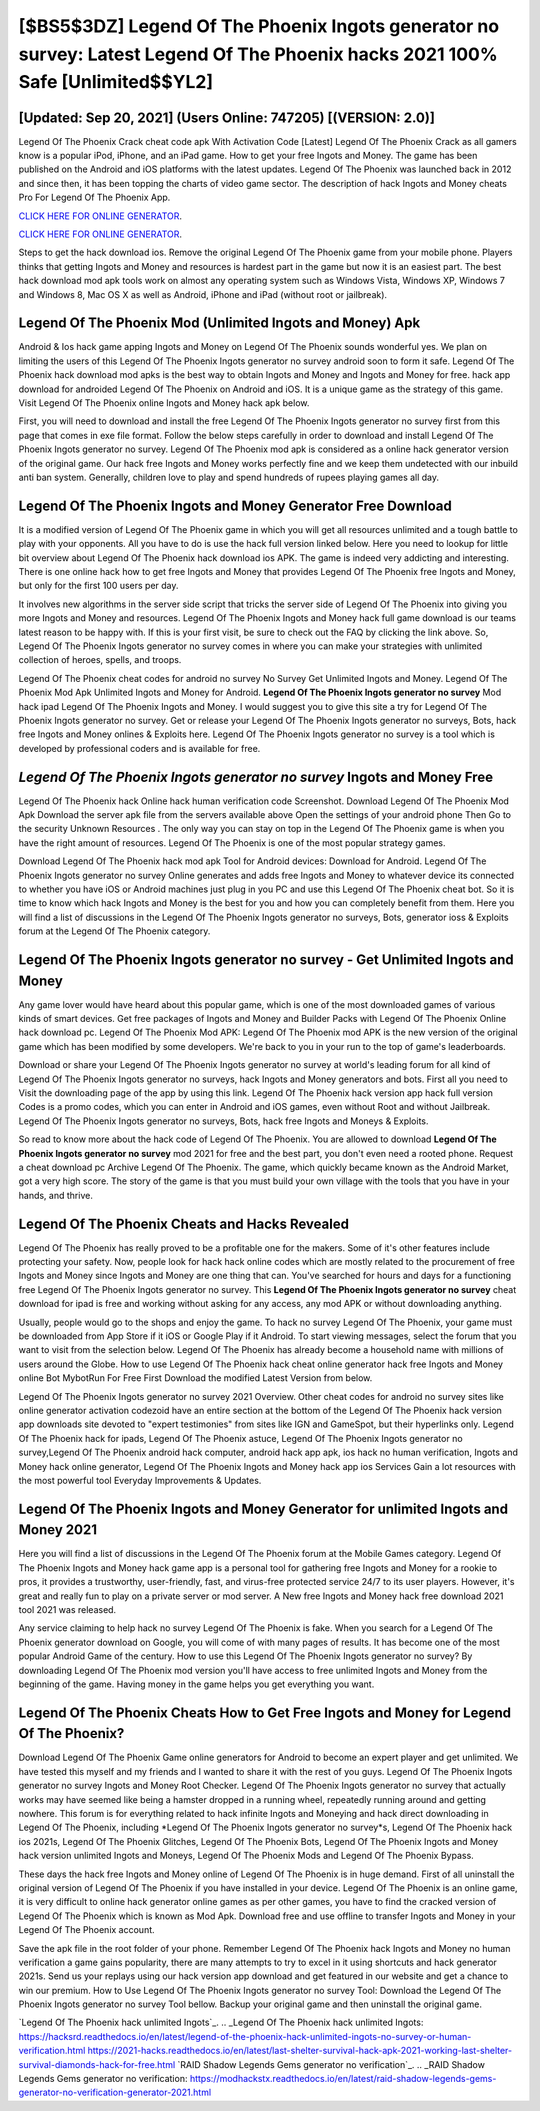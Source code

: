[$BS5$3DZ] Legend Of The Phoenix Ingots generator no survey: Latest Legend Of The Phoenix hacks 2021 100% Safe [Unlimited$$YL2]
=========

[Updated: Sep 20, 2021] (Users Online: 747205) [(VERSION: 2.0)]
---------

Legend Of The Phoenix Crack cheat code apk With Activation Code [Latest] Legend Of The Phoenix Crack as all gamers know is a popular iPod, iPhone, and an iPad game.  How to get your free Ingots and Money.  The game has been published on the Android and iOS platforms with the latest updates.  Legend Of The Phoenix was launched back in 2012 and since then, it has been topping the charts of video game sector.  The description of hack Ingots and Money cheats Pro For Legend Of The Phoenix App.

`CLICK HERE FOR ONLINE GENERATOR`_.

.. _CLICK HERE FOR ONLINE GENERATOR: http://easydld.xyz/8f0cded

`CLICK HERE FOR ONLINE GENERATOR`_.

.. _CLICK HERE FOR ONLINE GENERATOR: http://easydld.xyz/8f0cded

Steps to get the hack download ios.  Remove the original Legend Of The Phoenix game from your mobile phone.  Players thinks that getting Ingots and Money and resources is hardest part in the game but now it is an easiest part.  The best hack download mod apk tools work on almost any operating system such as Windows Vista, Windows XP, Windows 7 and Windows 8, Mac OS X as well as Android, iPhone and iPad (without root or jailbreak).

Legend Of The Phoenix Mod (Unlimited Ingots and Money) Apk
---------

Android & Ios hack game apping Ingots and Money on Legend Of The Phoenix sounds wonderful yes.  We plan on limiting the users of this Legend Of The Phoenix Ingots generator no survey android soon to form it safe.  Legend Of The Phoenix hack download mod apks is the best way to obtain Ingots and Money and Ingots and Money for free.  hack app download for androided Legend Of The Phoenix on Android and iOS.  It is a unique game as the strategy of this game.  Visit Legend Of The Phoenix online Ingots and Money hack apk below.

First, you will need to download and install the free Legend Of The Phoenix Ingots generator no survey first from this page that comes in exe file format. Follow the below steps carefully in order to download and install Legend Of The Phoenix Ingots generator no survey.  Legend Of The Phoenix mod apk is considered as a online hack generator version of the original game.  Our hack free Ingots and Money works perfectly fine and we keep them undetected with our inbuild anti ban system.  Generally, children love to play and spend hundreds of rupees playing games all day.


Legend Of The Phoenix Ingots and Money Generator Free Download
---------

It is a modified version of Legend Of The Phoenix game in which you will get all resources unlimited and a tough battle to play with your opponents. All you have to do is use the hack full version linked below.  Here you need to lookup for little bit overview about Legend Of The Phoenix hack download ios APK.  The game is indeed very addicting and interesting.  There is one online hack how to get free Ingots and Money that provides Legend Of The Phoenix free Ingots and Money, but only for the first 100 users per day.

It involves new algorithms in the server side script that tricks the server side of Legend Of The Phoenix into giving you more Ingots and Money and resources. Legend Of The Phoenix Ingots and Money hack full game download is our teams latest reason to be happy with.  If this is your first visit, be sure to check out the FAQ by clicking the link above.  So, Legend Of The Phoenix Ingots generator no survey comes in where you can make your strategies with unlimited collection of heroes, spells, and troops.

Legend Of The Phoenix cheat codes for android no survey No Survey Get Unlimited Ingots and Money.  Legend Of The Phoenix Mod Apk Unlimited Ingots and Money for Android.  **Legend Of The Phoenix Ingots generator no survey** Mod hack ipad Legend Of The Phoenix Ingots and Money.  I would suggest you to give this site a try for Legend Of The Phoenix Ingots generator no survey.  Get or release your Legend Of The Phoenix Ingots generator no surveys, Bots, hack free Ingots and Money onlines & Exploits here.  Legend Of The Phoenix Ingots generator no survey is a tool which is developed by professional coders and is available for free.

*Legend Of The Phoenix Ingots generator no survey* Ingots and Money Free
---------

Legend Of The Phoenix hack Online hack human verification code Screenshot.  Download Legend Of The Phoenix Mod Apk Download the server apk file from the servers available above Open the settings of your android phone Then Go to the security Unknown Resources .  The only way you can stay on top in the Legend Of The Phoenix game is when you have the right amount of resources.  Legend Of The Phoenix is one of the most popular strategy games.

Download Legend Of The Phoenix hack mod apk Tool for Android devices: Download for Android.  Legend Of The Phoenix Ingots generator no survey Online generates and adds free Ingots and Money to whatever device its connected to whether you have iOS or Android machines just plug in you PC and use this Legend Of The Phoenix cheat bot.  So it is time to know which hack Ingots and Money is the best for you and how you can completely benefit from them.  Here you will find a list of discussions in the Legend Of The Phoenix Ingots generator no surveys, Bots, generator ioss & Exploits forum at the Legend Of The Phoenix category.

Legend Of The Phoenix Ingots generator no survey - Get Unlimited Ingots and Money
---------

Any game lover would have heard about this popular game, which is one of the most downloaded games of various kinds of smart devices.  Get free packages of Ingots and Money and Builder Packs with Legend Of The Phoenix Online hack download pc. Legend Of The Phoenix Mod APK: Legend Of The Phoenix mod APK is the new version of the original game which has been modified by some developers.  We're back to you in your run to the top of game's leaderboards.

Download or share your Legend Of The Phoenix Ingots generator no survey at world's leading forum for all kind of Legend Of The Phoenix Ingots generator no surveys, hack Ingots and Money generators and bots.  First all you need to Visit the downloading page of the app by using this link.  Legend Of The Phoenix hack version app hack full version Codes is a promo codes, which you can enter in Android and iOS games, even without Root and without Jailbreak.  Legend Of The Phoenix Ingots generator no surveys, Bots, hack free Ingots and Moneys & Exploits.

So read to know more about the hack code of Legend Of The Phoenix.  You are allowed to download **Legend Of The Phoenix Ingots generator no survey** mod 2021 for free and the best part, you don't even need a rooted phone.  Request a cheat download pc Archive Legend Of The Phoenix.  The game, which quickly became known as the Android Market, got a very high score. The story of the game is that you must build your own village with the tools that you have in your hands, and thrive.

Legend Of The Phoenix Cheats and Hacks Revealed
---------

Legend Of The Phoenix has really proved to be a profitable one for the makers.  Some of it's other features include protecting your safety.  Now, people look for hack hack online codes which are mostly related to the procurement of free Ingots and Money since Ingots and Money are one thing that can. You've searched for hours and days for a functioning free Legend Of The Phoenix Ingots generator no survey.  This **Legend Of The Phoenix Ingots generator no survey** cheat download for ipad is free and working without asking for any access, any mod APK or without downloading anything.

Usually, people would go to the shops and enjoy the game.  To hack no survey Legend Of The Phoenix, your game must be downloaded from App Store if it iOS or Google Play if it Android.  To start viewing messages, select the forum that you want to visit from the selection below. Legend Of The Phoenix has already become a household name with millions of users around the Globe.  How to use Legend Of The Phoenix hack cheat online generator hack free Ingots and Money online Bot MybotRun For Free First Download the modified Latest Version from below.

Legend Of The Phoenix Ingots generator no survey 2021 Overview.  Other cheat codes for android no survey sites like online generator activation codezoid have an entire section at the bottom of the Legend Of The Phoenix hack version app downloads site devoted to "expert testimonies" from sites like IGN and GameSpot, but their hyperlinks only. Legend Of The Phoenix hack for ipads, Legend Of The Phoenix astuce, Legend Of The Phoenix Ingots generator no survey,Legend Of The Phoenix android hack computer, android hack app apk, ios hack no human verification, Ingots and Money hack online generator, Legend Of The Phoenix Ingots and Money hack app ios Services Gain a lot resources with the most powerful tool Everyday Improvements & Updates.

Legend Of The Phoenix Ingots and Money Generator for unlimited Ingots and Money 2021
---------

Here you will find a list of discussions in the Legend Of The Phoenix forum at the Mobile Games category.  Legend Of The Phoenix Ingots and Money hack game app is a personal tool for gathering free Ingots and Money for a rookie to pros, it provides a trustworthy, user-friendly, fast, and virus-free protected service 24/7 to its user players.  However, it's great and really fun to play on a private server or mod server. A New free Ingots and Money hack free download 2021 tool 2021 was released.

Any service claiming to help hack no survey Legend Of The Phoenix is fake. When you search for a Legend Of The Phoenix generator download on Google, you will come of with many pages of results. It has become one of the most popular Android Game of the century. How to use this Legend Of The Phoenix Ingots generator no survey?  By downloading Legend Of The Phoenix mod version you'll have access to free unlimited Ingots and Money from the beginning of the game.  Having money in the game helps you get everything you want.

Legend Of The Phoenix Cheats How to Get Free Ingots and Money for Legend Of The Phoenix?
---------

Download Legend Of The Phoenix Game online generators for Android to become an expert player and get unlimited.  We have tested this myself and my friends and I wanted to share it with the rest of you guys.  Legend Of The Phoenix Ingots generator no survey Ingots and Money Root Checker. Legend Of The Phoenix Ingots generator no survey that actually works may have seemed like being a hamster dropped in a running wheel, repeatedly running around and getting nowhere.  This forum is for everything related to hack infinite Ingots and Moneying and hack direct downloading in Legend Of The Phoenix, including *Legend Of The Phoenix Ingots generator no survey*s, Legend Of The Phoenix hack ios 2021s, Legend Of The Phoenix Glitches, Legend Of The Phoenix Bots, Legend Of The Phoenix Ingots and Money hack version unlimited Ingots and Moneys, Legend Of The Phoenix Mods and Legend Of The Phoenix Bypass.

These days the hack free Ingots and Money online of Legend Of The Phoenix is in huge demand.  First of all uninstall the original version of Legend Of The Phoenix if you have installed in your device.  Legend Of The Phoenix is an online game, it is very difficult to online hack generator online games as per other games, you have to find the cracked version of Legend Of The Phoenix which is known as Mod Apk.  Download free and use offline to transfer Ingots and Money in your Legend Of The Phoenix account.

Save the apk file in the root folder of your phone.  Remember Legend Of The Phoenix hack Ingots and Money no human verification a game gains popularity, there are many attempts to try to excel in it using shortcuts and hack generator 2021s.  Send us your replays using our hack version app download and get featured in our website and get a chance to win our premium. How to Use Legend Of The Phoenix Ingots generator no survey Tool: Download the Legend Of The Phoenix Ingots generator no survey Tool bellow.  Backup your original game and then uninstall the original game.

`Legend Of The Phoenix hack unlimited Ingots`_.
.. _Legend Of The Phoenix hack unlimited Ingots: https://hacksrd.readthedocs.io/en/latest/legend-of-the-phoenix-hack-unlimited-ingots-no-survey-or-human-verification.html
https://2021-hacks.readthedocs.io/en/latest/last-shelter-survival-hack-apk-2021-working-last-shelter-survival-diamonds-hack-for-free.html
`RAID Shadow Legends Gems generator no verification`_.
.. _RAID Shadow Legends Gems generator no verification: https://modhackstx.readthedocs.io/en/latest/raid-shadow-legends-gems-generator-no-verification-generator-2021.html